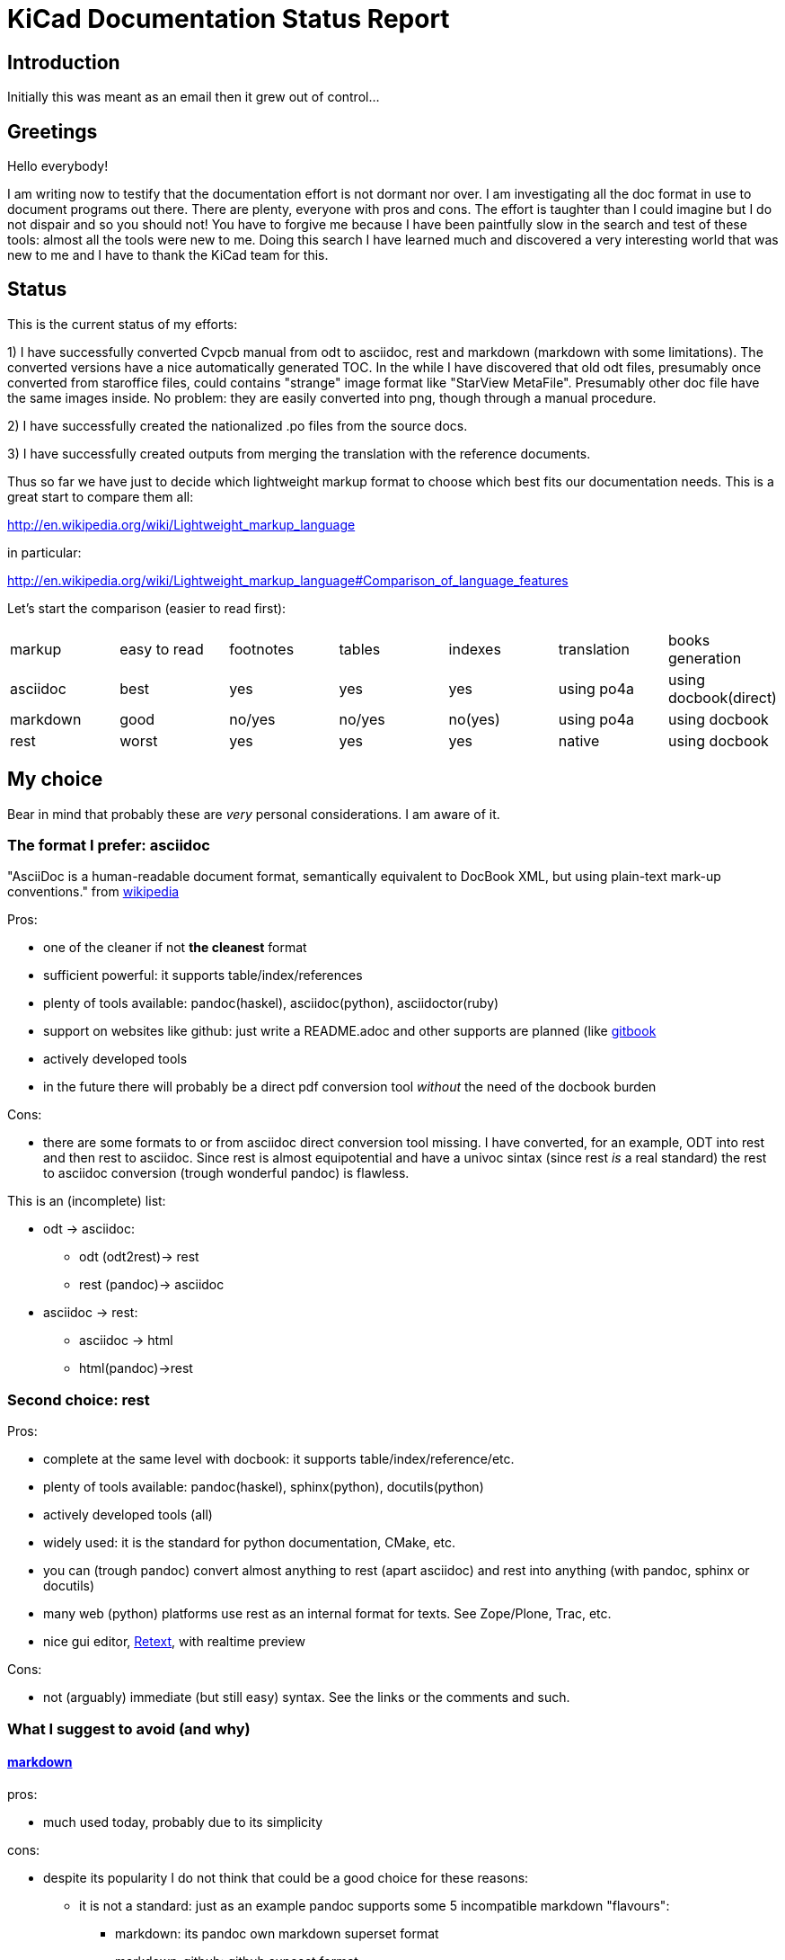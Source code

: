 KiCad Documentation Status Report
=================================

Introduction
------------

Initially this was meant as an email then it grew out of control...

Greetings
---------

Hello everybody!

I am writing now to testify that the documentation effort is not dormant
nor over. I am investigating all the doc format in use to document
programs out there. There are plenty, everyone with pros and cons. The
effort is taughter than I could imagine but I do not dispair and so you
should not! You have to forgive me because I have been paintfully slow in
the search and test of these tools: almost all the tools were new to me.
Doing this search I have learned much and discovered a very interesting
world that was new to me and I have to thank the KiCad team for this.

Status
------

This is the current status of my efforts:

1) I have successfully converted Cvpcb manual from odt to asciidoc, rest
and markdown (markdown with some limitations). The converted versions
have a nice automatically generated TOC. In the while I have discovered
that old odt files, presumably once converted from staroffice files,
could contains "strange" image format like "StarView MetaFile".
Presumably other doc file have the same images inside. No problem: they
are easily converted into png, though through a manual procedure.

2) I have successfully created the nationalized .po files from the source
docs.

3) I have successfully created outputs from merging the translation with
the reference documents.

Thus so far we have just to decide which lightweight markup format to
choose which best fits our documentation needs. This is a great start to
compare them all:

http://en.wikipedia.org/wiki/Lightweight_markup_language

in particular:

http://en.wikipedia.org/wiki/Lightweight_markup_language#Comparison_of_language_features

Let's start the comparison (easier to read first):

|=========================================================================================
| markup   | easy to read | footnotes | tables | indexes | translation | books generation
| asciidoc |   best       |    yes    |   yes  |   yes   |  using po4a | using docbook(direct)
| markdown |   good       |  no/yes   | no/yes | no(yes) |  using po4a | using docbook
| rest     |   worst      |    yes    |   yes  |   yes   |   native    | using docbook
|=========================================================================================

My choice
---------

Bear in mind that probably these are _very_ personal considerations. I am aware of it.

The format I prefer: asciidoc
~~~~~~~~~~~~~~~~~~~~~~~~~~~~~

"AsciiDoc is a human-readable document format, semantically equivalent to
DocBook XML, but using plain-text mark-up conventions." from
http://en.wikipedia.org/wiki/AsciiDoc[wikipedia]

Pros:

* one of the cleaner if not *the cleanest* format
* sufficient powerful: it supports table/index/references
* plenty of tools available: pandoc(haskel), asciidoc(python), asciidoctor(ruby)
* support on websites like github: just write a README.adoc and other
supports are planned (like https://www.gitbook.io/[gitbook]
* actively developed tools
* in the future there will probably be a direct pdf conversion tool _without_ the need of the docbook burden

Cons:

* there are some formats to or from asciidoc direct conversion tool
missing. I have converted, for an example, ODT into rest and then rest to
asciidoc. Since rest is almost equipotential and have a univoc sintax
(since rest _is_ a real standard) the rest to asciidoc conversion (trough
wonderful pandoc) is flawless.

This is an (incomplete) list:

* odt -> asciidoc:
 ** odt (odt2rest)-> rest
 ** rest (pandoc)-> asciidoc
* asciidoc -> rest:
 ** asciidoc -> html
 ** html(pandoc)->rest

Second choice: rest
~~~~~~~~~~~~~~~~~~~

Pros:

* complete at the same level with docbook: it supports table/index/reference/etc.
* plenty of tools available: pandoc(haskel), sphinx(python), docutils(python)
* actively developed tools (all)
* widely used: it is the standard for python documentation, CMake, etc.
* you can (trough pandoc) convert almost anything to rest (apart
asciidoc) and rest into anything (with pandoc, sphinx or docutils)
* many web (python) platforms use rest as an internal format for texts.
See Zope/Plone, Trac, etc.
* nice gui editor, http://sourceforge.net/projects/retext/[Retext], with
realtime preview

Cons:

* not (arguably) immediate (but still easy) syntax. See the links or the
comments and such.

What I suggest to avoid (and why)
~~~~~~~~~~~~~~~~~~~~~~~~~~~~~~~~~

==== http://daringfireball.net/projects/markdown/[markdown]

pros:

* much used today, probably due to its simplicity

cons:

* despite its popularity I do not think that could be a good choice for
these reasons:
** it is not a standard: just as an example pandoc supports some 5
incompatible markdown "flavours":
*** markdown: its pandoc own markdown superset format
*** markdown_github: github supeset format
*** markdown_mmd: multimarkdown superset format
*** markdown_phpextra: php superset format
*** markdown_strict: the *least common multiple* format
** markdown common subset is too poor to be used at anything apart from
html pages. This is its aim and there finishes its use.
See http://en.wikipedia.org/wiki/Markdown#Standardization. Markdown
original converter is defined _abandonware_. Its development cycle
lasted 1 year 9 years ago.
** its syntax is easier than rest but somehow arguably not easier than
asciidoc: see link, images and tables for some examples

==== http://txt2tags.org/[txt2tags]

Wonderful small and powerful piece of software.

pros:

* exportable in many formats thanks to
http://johnmacfarlane.net/pandoc/[pandoc]
* completness: the format should have all the necessary characteristics
for the needs of a considerable complex and complete documentation task

cons:

 * future: the format must stand the test of time. If the format is
the result of a one people effort, as in this case, I am afraid it is
doomed to extinction.
 * diffusion: a single implementation is too little to make it a
"standard".
 * freshness: its develop seems stopped to 2010

==== http://redcloth.org/textile[textile]

Very interesting project with a standard, easy and powerful markup
reference. It is very diffused and embedded in many web platforms. It has
many implementations in various languages and it is a pity I haven't
found any way to make it internationalized. It is an alternative to
markdown as some tools/libraries support both.

pros: 

* diffused in many web libraries and web apps
* exportable in many formats thanks to  http://johnmacfarlane.net/pandoc/[pandoc]

cons:

* somewhat less used then other more popular and substantially equivalent tools
* not easy to handle i18n

*TODO*

==== http://www.sisudoc.org/[sisu]

Another interesting and powerful software project with a comprehensile
format specification.

pros:

* complete as docbook or more
* translatable with the aid of po4a

cons:

* no tools to convert automatically document from other formats. No
support from pandoc.

*TODO*

To summarize
------------

* the only documentation standard in full sense is docbook. Almost every
new format or conversion tool, in a way or another, do refer to docbook.
This is logical since docbook-xml is derived directly from SGML that is a
reference and was the reference for many years in the publishing field.
The problem is that docbook is easy to produce by means of some automatic
tool but it is not easy to write by humans, even with and intelligent
editor like emacs or eclipse.

* odt is easy to write, using Libre/OpenOffice but not to mantain and
translate.

* so we have to switch from odt to some other documentation tool that we
should choose from among similar tools that have some minimal
characteristics we need such as:
** easier than docbook
** complete i.e. with many features like tables, indexes, toc, etc.
** standard
** more than one implementation (i.e. tools) of the standard
** easily translatable (i.e. automatic strings extractions and merge)
** tools actively developed

* I am getting aquainted with asciidoc. This document is infact, full
asciidoc compliant; try by yourself: copy and past the  exact copy of
this mail text and type these commands:

 asciidoc this-text.adoc    #convert into html
 a2x -f pdf this-text.adoc  #convert into pdf
 a2x -f epub this-text.adoc #convert into epub


Creating the outputs
--------------------

Common conversion
~~~~~~~~~~~~~~~~~

To test my experiments I've started converting the easies KiCad document:
cvpcb. To do this, the easiest way I found was to use odt2sphinx, and odt
to rest converter (that was useful for the rest tests too) found
https://pypi.python.org/pypi/odt2sphinx/[here].

Done simply this:

 odt2sphinx cvpcb_EN.odt

Obtained the file _index.rst_ and the images into _images_ folder and
renamed index.rst into cvpcb_EN.rst. Some of these images were in an
obscure obsolete Star View Metafile format. Unoconv does _not_ work well
because convert the entire A4 page with the image inside so I converted
the images in png format manually in this way:

1) loaded with LibreOffice
2) copy & pasted into GIMP
3) exported into PNG
4) search and replace of all references of .svm files into .png in the
rest file

The rest files obtained are full of small errors. The script adds spaces
randomly, adds unwanted image parameters and do not recognize the
headings but ... the results are very easily corrected manually and with
some sed scripting.

Probably this process could be improved exporting the odt to html first
and then separate the embedded images to external png images via some
script.

Anyway, once obtained a correct rest file with external images it is easy
to convert this file into asciidoc or markdown with wonderful pandoc:

 pandoc -f rst -t asciidoc cvpcb_EN.rst -o cvpcb_EN.adoc

 pandoc -f rst -t markdown cvpcb_EN.rst -o cvpcb_EN.md

Asciidoc output
~~~~~~~~~~~~~~~

As I seen above, to create the output files I have to simply do this:

 asciidoc cvpcb_EN.adoc    #convert into html
 a2x -f pdf cvpcb_EN.adoc  #convert into pdf
 a2x -f epub cvpcb_EN.adoc #convert into epub

Rest output
~~~~~~~~~~~

To create output from rest files the best tool to use is
http://sphinx-doc.org/[sphinx]. Included in bundle with the sphinx
distribution there is a nice autoconfiguration tool called 
sphinx-quickstart. Just exec this utility to create a configuration file
conf.py and a Makefile to automate the document output generation.
One done to create html simply type:

 make -e html

or

 make -e SPHINXOPTS="-D html_logo=images/10000201000003200000022675E94B31.png" html

To include the KiCad logo.

Similarily to create the other outputs:

 make -e SPHINXOPTS="-D latex_logo=images/10000201000003200000022675E94B31.png -D latex_paper_size=a4" latexpdf
 make -e SPHINXOPTS="-D epub_cover=\('images/10000201000003200000022675E94B31.png', ''\)" epub

Internationalization
--------------------

This one of the most useful things that this document format conversion
will bring: easy internationalization of all documentation. Different
tools bring different approaches.

asciidoc and markdown
~~~~~~~~~~~~~~~~~~~~~

The tools that use these formats are not able to handle
internationalization directly but there is a beautiful little utility by
Debian: http://po4a.alioth.debian.org/[po4a]

These are the source format supported:

 po4a-gettextize --help-format

 List of valid formats:
  - asciidoc: AsciiDoc format.
  - dia: uncompressed Dia diagrams.
  - docbook: DocBook XML.
  - guide: Gentoo Linux's XML documentation format.
  - ini: INI format.
  - kernelhelp: Help messages of each kernel compilation option.
  - latex: LaTeX format.
  - man: Good old manual page format.
  - pod: Perl Online Documentation format.
  - sgml: either DebianDoc or DocBook DTD.
  - texinfo: The info page format.
  - tex: generic TeX documents (see also latex).
  - text: simple text document.
  - wml: WML documents.
  - xhtml: XHTML documents.
  - xml: generic XML documents (see also docbook).

Markdown is not listed but _is_ supported. See
http://po4a.alioth.debian.org/man/man3/Locale::Po4a::Text.3pm.php

Usually working directories are specified in the po4a.cfg (see man po4a)
but in the examples that follow I have done without for clarity.

The process of internationalization is done in different steps.

==== Step 1: string template extraction

For asciidoc

 po4a-gettextize -f asciidoc -M utf-8 -m cvpcb_EN.adoc -p po/cvpcb.pot

or

 po4a-gettextize -f text -o markdown -M utf-8 -m cvpcb_EN.adoc -p po/cvpcb.pot

for markdown.

==== Step 2: translation

Copy the template into our nationalized version:

 cp po/cvpcb.pot po/it.po

and use the gettext editor you like:

 emacs it.po
 poedit it.po

keep in mind that snapshots images should be nationalized. I suggest to
create a internationalized image dirs such as:

 images
 images-es
 images-fr
 images-it

in this way untranslated images fallback to english images. po4a
correctly translate image reference to enable the fallback.

==== Step 3: produce internationalized master documents

 po4a-translate -f asciidoc -M utf-8 -m cvpcb_EN.adoc -p po/it.po -k 0 -l cvpcb_it.adoc

==== Step 4: produce all kind of internationalized output formats

 asciidoc cvpcb_it.adoc    #convert into html
 a2x -f pdf cvpcb_it.adoc  #convert into pdf
 a2x -f epub cvpcb_it.adoc #convert into epub

==== Step 5: update translations

With the following commad the .po file will be updated automatically.

 po4a-updatepo -f asciidoc -m cvpcb_EN.adoc -p po/it.po

==== Step 6: loop

repeat from step 2


rest (sphinx)
~~~~~~~~~~~~~

The sphinx software suite contains all the tools to handle i18n needs.
Below a step-to-step guide to obtain a nationalized document with sphinx.

==== Step 1: string template extraction

Extraction of the template constituent of the messages to be translated. Create build/locale/docname.pot

 sphinx-build -b gettext -d build/doctrees source source/catalog

==== Step 2: adding the languages to the configuration file

Add the following variable assignment to conf.py:
 
 locale_dirs = ['locale/'] # path is example but recommended

Because (perhaps a bug?) I have not found a working way to assign the
variable directly in the sphinx-intl command string.

==== Step 3: creation/update of the localized strings

 sphinx-intl -c source/conf.py update -p source/catalog -d source/locale -l it.

==== Step 4: translate with the preferred .po files editor

 poedit source/locale/it/LC_MESSAGES/pvpcb_EN.po
 emacs source/locale/it/LC_MESSAGES/pvpcb_EN.po

==== Step 5: stats about localized strings

 sphinx-intl -c source/conf.py stat -d source/locale -l it.

==== Step 6: compilation of the translated strings files (.mo)

sphinx-intl -c source/conf.py build -d source/locale

==== Step 7: Build nationalized documents

 sphinx-build -a -b html -d build/doctrees -D language='it' -D locale_dirs=['./locale'] -D html_logo=images/100002
 sphinx-build -a -b latexpdf -d build/doctrees -D language='it' -D locale_dirs=['./locale'] -D html_logo=images/100002
 sphinx-build -a -b epub -d build/doctrees -D language='it' -D locale_dirs=['./locale'] -D html_logo=images/100002

Notes
-----

1. I found cover images are a little tricky. For example, using sphinx you
have to specify the same image for the cover with every output format
(epub, html, pdf) in a different way. This is not a big problem but it is
annoying. This is due to the fact that some formats like pdf or epub are
usually produced via docbook. There are some exceptions:

 a. for asciidoc there is one promising project, asciidoctor-pdf, that
hopefully will be able to produce pdf directly but is experimental and
unfortunately it is not able to include images yet. With asciidoc I have
not found a way to put an image in the cover in pdf and epub files
without fiddling with docbook xls templates (that I do not want and I am
not able to do now). Here there is a guide with a solution using *TODO*: *TODO*

 b. for rest, as a pdf direct converter I have recently discovered
 http://code.google.com/p/rst2pdf/[rst2pdf] but its development seems to
 be at a standstill since 2012. 

////
 and does it need docbook?
////